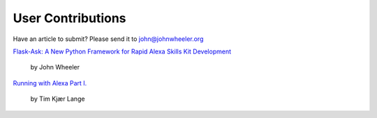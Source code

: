 User Contributions
==================

Have an article to submit? Please send it to john@johnwheeler.org

`Flask-Ask: A New Python Framework for Rapid Alexa Skills Kit Development <https://developer.amazon.com/public/community/post/Tx14R0IYYGH3SKT/Flask-Ask-A-New-Python-Framework-for-Rapid-Alexa-Skills-Kit-Development>`_

  by John Wheeler

`Running with Alexa Part I. <http://www.timkl.com/posts/running-with-alexa>`_

  by Tim Kjær Lange
